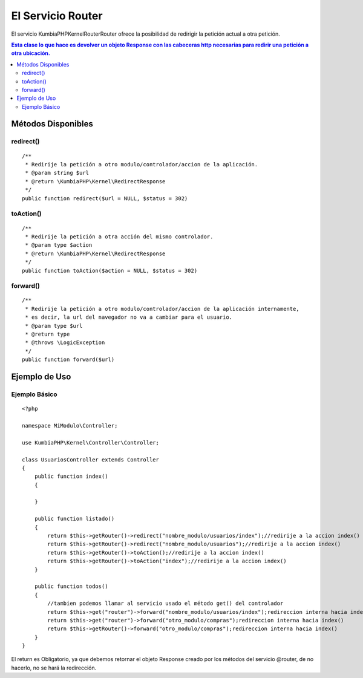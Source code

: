 El Servicio Router
==================

El servicio KumbiaPHP\Kernel\Router\Router ofrece la posibilidad de redirigir la petición actual a otra petición.

.. contents:: Esta clase lo que hace es devolver un objeto Response con las cabeceras http necesarias para redirir una petición a otra ubicación.

Métodos Disponibles
-------------------

redirect()
_________
::

    /**
     * Redirije la petición a otro modulo/controlador/accion de la aplicación.
     * @param string $url
     * @return \KumbiaPHP\Kernel\RedirectResponse 
     */
    public function redirect($url = NULL, $status = 302)

toAction()
_________
::

    /**
     * Redirije la petición a otra acción del mismo controlador.
     * @param type $action
     * @return \KumbiaPHP\Kernel\RedirectResponse 
     */
    public function toAction($action = NULL, $status = 302)

forward()
________
::

    /**
     * Redirije la petición a otro modulo/controlador/accion de la aplicación internamente,
     * es decir, la url del navegador no va a cambiar para el usuario.
     * @param type $url
     * @return type
     * @throws \LogicException 
     */
    public function forward($url)

Ejemplo de Uso
--------------
Ejemplo Básico
______________
::

    <?php

    namespace MiModulo\Controller;

    use KumbiaPHP\Kernel\Controller\Controller;

    class UsuariosController extends Controller
    {
        public function index()
        {
            
        }

        public function listado()
        {
            return $this->getRouter()->redirect("nombre_modulo/usuarios/index");//redirije a la accion index()
            return $this->getRouter()->redirect("nombre_modulo/usuarios");//redirije a la accion index()
            return $this->getRouter()->toAction();//redirije a la accion index()
            return $this->getRouter()->toAction("index");//redirije a la accion index()
        }

        public function todos()
        {
            //tambien podemos llamar al servicio usado el método get() del controlador
            return $this->get("router")->forward("nombre_modulo/usuarios/index");redireccion interna hacia index()
            return $this->get("router")->forward("otro_modulo/compras");redireccion interna hacia index()
            return $this->getRouter()->forward("otro_modulo/compras");redireccion interna hacia index()
        }
    }

El return es Obligatorio, ya que debemos retornar el objeto Response creado por los métodos del servicio @router, de no hacerlo, no se hará la redirección.